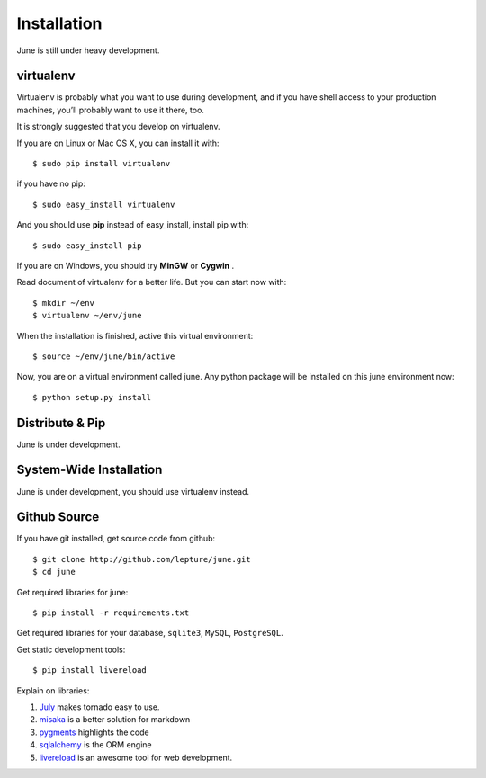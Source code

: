 .. _installation:

Installation
=============

June is still under heavy development.


virtualenv
----------

Virtualenv is probably what you want to use during development,
and if you have shell access to your production machines,
you’ll probably want to use it there, too.

It is strongly suggested that you develop on virtualenv.

If you are on Linux or Mac OS X, you can install it with::

    $ sudo pip install virtualenv

if you have no pip::

    $ sudo easy_install virtualenv

And you should use **pip** instead of easy_install, install pip with::

    $ sudo easy_install pip

If you are on Windows, you should try **MinGW** or **Cygwin** .

Read document of virtualenv for a better life. But you can start now with::

    $ mkdir ~/env
    $ virtualenv ~/env/june

When the installation is finished, active this virtual environment::

    $ source ~/env/june/bin/active

Now, you are on a virtual environment called june. Any python package will be installed
on this june environment now::

    $ python setup.py install



Distribute & Pip
-----------------

June is under development.


System-Wide Installation
-------------------------

June is under development, you should use virtualenv instead.


Github Source
--------------

If you have git installed, get source code from github::

    $ git clone http://github.com/lepture/june.git
    $ cd june


Get required libraries for june::

    $ pip install -r requirements.txt

Get required libraries for your database, ``sqlite3``, ``MySQL``,  ``PostgreSQL``.

Get static development tools::

    $ pip install livereload


Explain on libraries:

1. July_ makes tornado easy to use.
2. misaka_ is a better solution for markdown
3. pygments_ highlights the code
4. sqlalchemy_ is the ORM engine
5. livereload_ is an awesome tool for web development.

.. _July: http://july.readthedocs.org
.. _misaka: http://misaka.61924.nl
.. _pygments: http://pygments.org
.. _sqlalchemy: http://sqlalchmey.org
.. _livereload: http://lepture.com/project/livereload/

